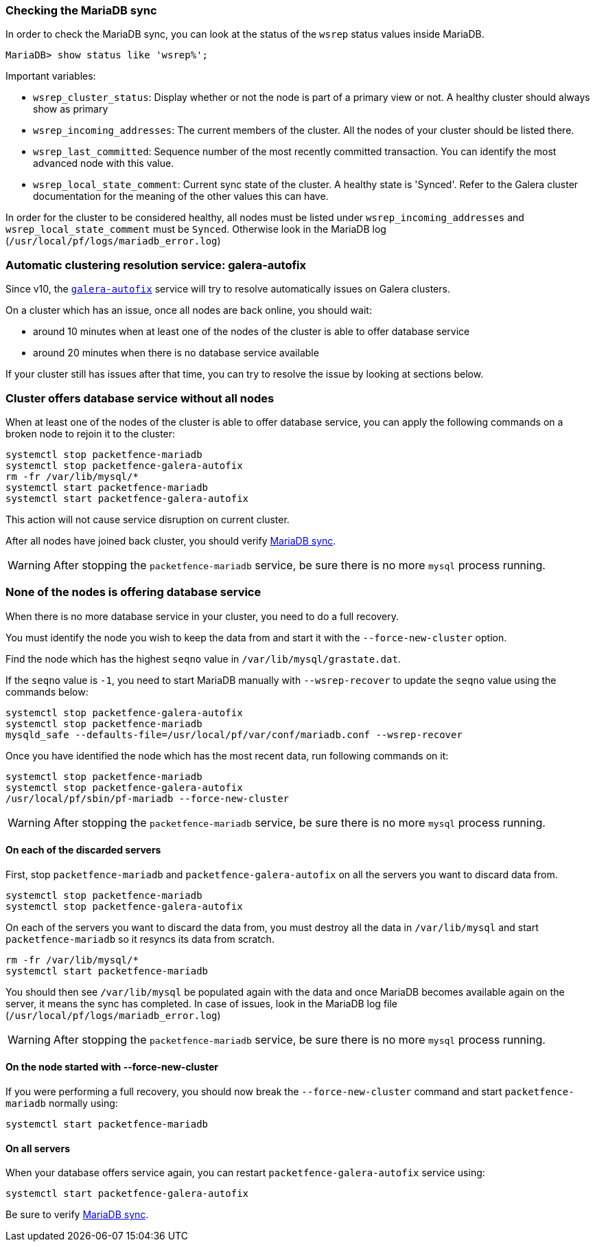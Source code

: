 // to display images directly on GitHub
ifdef::env-github[]
:encoding: UTF-8
:lang: en
:doctype: book
:toc: left
:imagesdir: ../images
endif::[]

////

    This file is part of the PacketFence project.

    See PacketFence_Clustering_Guide.asciidoc
    for authors, copyright and license information.

////

//== Troubleshooting a cluster

=== Checking the MariaDB sync

In order to check the MariaDB sync, you can look at the status of the `wsrep` status values inside MariaDB.

----
MariaDB> show status like 'wsrep%';
----

Important variables:

  * `wsrep_cluster_status`: Display whether or not the node is part of a primary view or not. A healthy cluster should always show as primary
  * `wsrep_incoming_addresses`: The current members of the cluster. All the nodes of your cluster should be listed there.
  * `wsrep_last_committed`: Sequence number of the most recently committed transaction. You can identify the most advanced node with this value.
  * `wsrep_local_state_comment`: Current sync state of the cluster. A healthy state is 'Synced'. Refer to the Galera cluster documentation for the meaning of the other values this can have.

In order for the cluster to be considered healthy, all nodes must be listed under `wsrep_incoming_addresses` and `wsrep_local_state_comment` must be `Synced`. Otherwise look in the MariaDB log ([filename]`/usr/local/pf/logs/mariadb_error.log`)

=== Automatic clustering resolution service: galera-autofix

Since v10, the <<_the_galera_autofix_service,`galera-autofix`>> service will try to resolve automatically issues on Galera clusters.

On a cluster which has an issue, once all nodes are back online, you should wait:

* around 10 minutes when at least one of the nodes of the cluster is able to offer database service
* around 20 minutes when there is no database service available

If your cluster still has issues after that time, you can try to resolve the issue by looking at sections below.

=== Cluster offers database service without all nodes

When at least one of the nodes of the cluster is able to offer database
service, you can apply the following commands on a broken node to rejoin it to
the cluster:

[source,bash]
----
systemctl stop packetfence-mariadb
systemctl stop packetfence-galera-autofix
rm -fr /var/lib/mysql/*
systemctl start packetfence-mariadb
systemctl start packetfence-galera-autofix
----

This action will not cause service disruption on current cluster.

After all nodes have joined back cluster, you should verify <<_checking_the_mariadb_sync,MariaDB sync>>.

WARNING: After stopping the `packetfence-mariadb` service, be sure there is no more `mysql` process running.

=== None of the nodes is offering database service

When there is no more database service in your cluster, you need to do a full recovery.

You must identify the node you wish to keep the data from and start it with the
`--force-new-cluster` option.

Find the node which has the highest `seqno` value in
[filename]`/var/lib/mysql/grastate.dat`.

If the `seqno` value is `-1`, you need to start MariaDB manually with
`--wsrep-recover` to update the `seqno` value using the commands below:

[source,bash]
----
systemctl stop packetfence-galera-autofix
systemctl stop packetfence-mariadb
mysqld_safe --defaults-file=/usr/local/pf/var/conf/mariadb.conf --wsrep-recover
----

Once you have identified the node which has the most recent data, run
following commands on it:

[source,bash]
----
systemctl stop packetfence-mariadb
systemctl stop packetfence-galera-autofix
/usr/local/pf/sbin/pf-mariadb --force-new-cluster
----

WARNING: After stopping the `packetfence-mariadb` service, be sure there is no more `mysql` process running.

==== On each of the discarded servers

First, stop `packetfence-mariadb` and `packetfence-galera-autofix` on all
the servers you want to discard data from.

[source,bash]
----
systemctl stop packetfence-mariadb
systemctl stop packetfence-galera-autofix
----

On each of the servers you want to discard the data from, you must destroy all
the data in `/var/lib/mysql` and start `packetfence-mariadb` so it resyncs its
data from scratch.

[source,bash]
----
rm -fr /var/lib/mysql/*
systemctl start packetfence-mariadb
----

You should then see `/var/lib/mysql` be populated again with the data and once
MariaDB becomes available again on the server, it means the sync has
completed. In case of issues, look in the MariaDB log file
(`/usr/local/pf/logs/mariadb_error.log`)

WARNING: After stopping the `packetfence-mariadb` service, be sure there is no more `mysql` process running.

==== On the node started with --force-new-cluster

If you were performing a full recovery, you should now break the
`--force-new-cluster` command and start `packetfence-mariadb`
normally using:

[source,bash]
----
systemctl start packetfence-mariadb
----

==== On all servers

When your database offers service again, you can restart
`packetfence-galera-autofix` service using:

[source,bash]
----
systemctl start packetfence-galera-autofix
----

Be sure to verify <<_checking_the_mariadb_sync,MariaDB sync>>.
